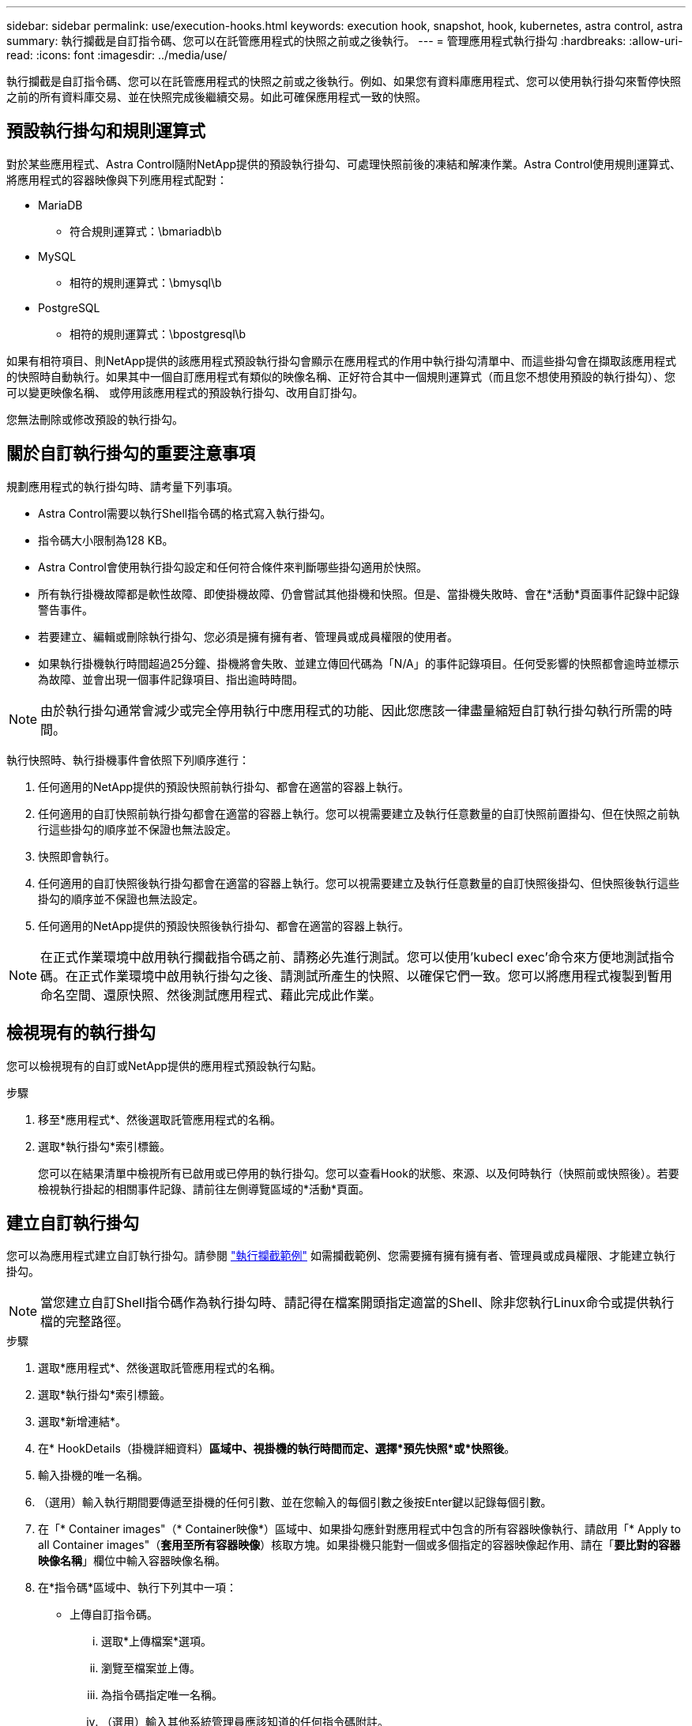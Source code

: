 ---
sidebar: sidebar 
permalink: use/execution-hooks.html 
keywords: execution hook, snapshot, hook, kubernetes, astra control, astra 
summary: 執行攔截是自訂指令碼、您可以在託管應用程式的快照之前或之後執行。 
---
= 管理應用程式執行掛勾
:hardbreaks:
:allow-uri-read: 
:icons: font
:imagesdir: ../media/use/


[role="lead"]
執行攔截是自訂指令碼、您可以在託管應用程式的快照之前或之後執行。例如、如果您有資料庫應用程式、您可以使用執行掛勾來暫停快照之前的所有資料庫交易、並在快照完成後繼續交易。如此可確保應用程式一致的快照。



== 預設執行掛勾和規則運算式

對於某些應用程式、Astra Control隨附NetApp提供的預設執行掛勾、可處理快照前後的凍結和解凍作業。Astra Control使用規則運算式、將應用程式的容器映像與下列應用程式配對：

* MariaDB
+
** 符合規則運算式：\bmariadb\b


* MySQL
+
** 相符的規則運算式：\bmysql\b


* PostgreSQL
+
** 相符的規則運算式：\bpostgresql\b




如果有相符項目、則NetApp提供的該應用程式預設執行掛勾會顯示在應用程式的作用中執行掛勾清單中、而這些掛勾會在擷取該應用程式的快照時自動執行。如果其中一個自訂應用程式有類似的映像名稱、正好符合其中一個規則運算式（而且您不想使用預設的執行掛勾）、您可以變更映像名稱、 或停用該應用程式的預設執行掛勾、改用自訂掛勾。

您無法刪除或修改預設的執行掛勾。



== 關於自訂執行掛勾的重要注意事項

規劃應用程式的執行掛勾時、請考量下列事項。

* Astra Control需要以執行Shell指令碼的格式寫入執行掛勾。
* 指令碼大小限制為128 KB。
* Astra Control會使用執行掛勾設定和任何符合條件來判斷哪些掛勾適用於快照。
* 所有執行掛機故障都是軟性故障、即使掛機故障、仍會嘗試其他掛機和快照。但是、當掛機失敗時、會在*活動*頁面事件記錄中記錄警告事件。
* 若要建立、編輯或刪除執行掛勾、您必須是擁有擁有者、管理員或成員權限的使用者。
* 如果執行掛機執行時間超過25分鐘、掛機將會失敗、並建立傳回代碼為「N/A」的事件記錄項目。任何受影響的快照都會逾時並標示為故障、並會出現一個事件記錄項目、指出逾時時間。



NOTE: 由於執行掛勾通常會減少或完全停用執行中應用程式的功能、因此您應該一律盡量縮短自訂執行掛勾執行所需的時間。

執行快照時、執行掛機事件會依照下列順序進行：

. 任何適用的NetApp提供的預設快照前執行掛勾、都會在適當的容器上執行。
. 任何適用的自訂快照前執行掛勾都會在適當的容器上執行。您可以視需要建立及執行任意數量的自訂快照前置掛勾、但在快照之前執行這些掛勾的順序並不保證也無法設定。
. 快照即會執行。
. 任何適用的自訂快照後執行掛勾都會在適當的容器上執行。您可以視需要建立及執行任意數量的自訂快照後掛勾、但快照後執行這些掛勾的順序並不保證也無法設定。
. 任何適用的NetApp提供的預設快照後執行掛勾、都會在適當的容器上執行。



NOTE: 在正式作業環境中啟用執行攔截指令碼之前、請務必先進行測試。您可以使用'kubecl exec'命令來方便地測試指令碼。在正式作業環境中啟用執行掛勾之後、請測試所產生的快照、以確保它們一致。您可以將應用程式複製到暫用命名空間、還原快照、然後測試應用程式、藉此完成此作業。



== 檢視現有的執行掛勾

您可以檢視現有的自訂或NetApp提供的應用程式預設執行勾點。

.步驟
. 移至*應用程式*、然後選取託管應用程式的名稱。
. 選取*執行掛勾*索引標籤。
+
您可以在結果清單中檢視所有已啟用或已停用的執行掛勾。您可以查看Hook的狀態、來源、以及何時執行（快照前或快照後）。若要檢視執行掛起的相關事件記錄、請前往左側導覽區域的*活動*頁面。





== 建立自訂執行掛勾

您可以為應用程式建立自訂執行掛勾。請參閱 link:execution-hook-examples.html["執行攔截範例"^] 如需攔截範例、您需要擁有擁有擁有者、管理員或成員權限、才能建立執行掛勾。


NOTE: 當您建立自訂Shell指令碼作為執行掛勾時、請記得在檔案開頭指定適當的Shell、除非您執行Linux命令或提供執行檔的完整路徑。

.步驟
. 選取*應用程式*、然後選取託管應用程式的名稱。
. 選取*執行掛勾*索引標籤。
. 選取*新增連結*。
. 在* HookDetails（掛機詳細資料）*區域中、視掛機的執行時間而定、選擇*預先快照*或*快照後*。
. 輸入掛機的唯一名稱。
. （選用）輸入執行期間要傳遞至掛機的任何引數、並在您輸入的每個引數之後按Enter鍵以記錄每個引數。
. 在「* Container images"（* Container映像*）區域中、如果掛勾應針對應用程式中包含的所有容器映像執行、請啟用「* Apply to all Container images"（*套用至所有容器映像*）核取方塊。如果掛機只能對一個或多個指定的容器映像起作用、請在「*要比對的容器映像名稱*」欄位中輸入容器映像名稱。
. 在*指令碼*區域中、執行下列其中一項：
+
** 上傳自訂指令碼。
+
... 選取*上傳檔案*選項。
... 瀏覽至檔案並上傳。
... 為指令碼指定唯一名稱。
... （選用）輸入其他系統管理員應該知道的任何指令碼附註。


** 從剪貼簿貼入自訂指令碼。
+
... 選擇*從剪貼簿貼上*選項。
... 選取文字欄位、然後將指令碼文字貼到欄位中。
... 為指令碼指定唯一名稱。
... （選用）輸入其他系統管理員應該知道的任何指令碼附註。




. 選取*新增攔截*。




== 停用執行掛勾

如果您想要暫時避免在應用程式快照之前或之後執行、可以停用執行掛勾。您需要擁有擁有擁有者、管理員或成員權限、才能停用執行掛勾。

.步驟
. 選取*應用程式*、然後選取託管應用程式的名稱。
. 選取*執行掛勾*索引標籤。
. 選取*「動作*」下拉式清單以顯示您要停用的掛勾。
. 選擇*停用*。




== 刪除執行掛勾

如果不再需要執行掛勾、您可以完全移除該掛勾。您需要擁有擁有擁有者、管理員或成員權限、才能刪除執行掛勾。

.步驟
. 選取*應用程式*、然後選取託管應用程式的名稱。
. 選取*執行掛勾*索引標籤。
. 選取*「動作」*下拉式選單以選取您要刪除的掛勾。
. 選擇*刪除*。

